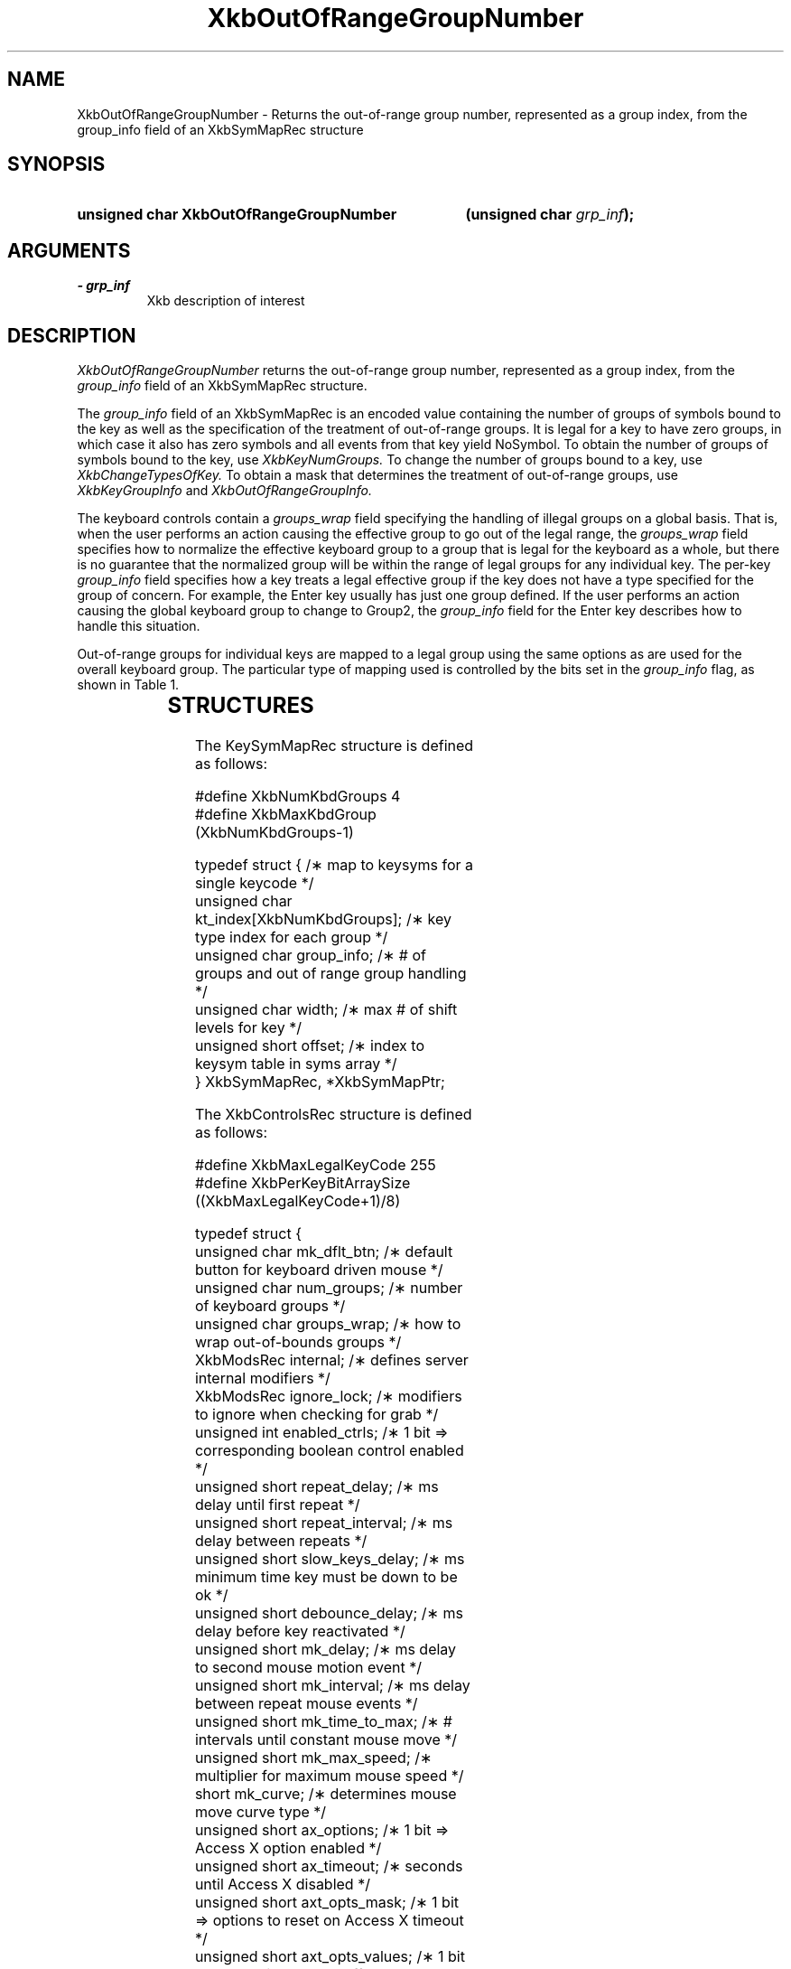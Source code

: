 '\" t
.\" Copyright (c) 1999 - Sun Microsystems, Inc.
.\" All rights reserved.
.\" 
.\" Permission is hereby granted, free of charge, to any person obtaining a
.\" copy of this software and associated documentation files (the
.\" "Software"), to deal in the Software without restriction, including
.\" without limitation the rights to use, copy, modify, merge, publish,
.\" distribute, and/or sell copies of the Software, and to permit persons
.\" to whom the Software is furnished to do so, provided that the above
.\" copyright notice(s) and this permission notice appear in all copies of
.\" the Software and that both the above copyright notice(s) and this
.\" permission notice appear in supporting documentation.
.\" 
.\" THE SOFTWARE IS PROVIDED "AS IS", WITHOUT WARRANTY OF ANY KIND, EXPRESS
.\" OR IMPLIED, INCLUDING BUT NOT LIMITED TO THE WARRANTIES OF
.\" MERCHANTABILITY, FITNESS FOR A PARTICULAR PURPOSE AND NONINFRINGEMENT
.\" OF THIRD PARTY RIGHTS. IN NO EVENT SHALL THE COPYRIGHT HOLDER OR
.\" HOLDERS INCLUDED IN THIS NOTICE BE LIABLE FOR ANY CLAIM, OR ANY SPECIAL
.\" INDIRECT OR CONSEQUENTIAL DAMAGES, OR ANY DAMAGES WHATSOEVER RESULTING
.\" FROM LOSS OF USE, DATA OR PROFITS, WHETHER IN AN ACTION OF CONTRACT,
.\" NEGLIGENCE OR OTHER TORTIOUS ACTION, ARISING OUT OF OR IN CONNECTION
.\" WITH THE USE OR PERFORMANCE OF THIS SOFTWARE.
.\" 
.\" Except as contained in this notice, the name of a copyright holder
.\" shall not be used in advertising or otherwise to promote the sale, use
.\" or other dealings in this Software without prior written authorization
.\" of the copyright holder.
.\"
.TH XkbOutOfRangeGroupNumber __libmansuffix__ __xorgversion__ "XKB FUNCTIONS"
.SH NAME
XkbOutOfRangeGroupNumber \- Returns the out-of-range group number, represented 
as a group index, from the group_info field of an XkbSymMapRec structure
.SH SYNOPSIS
.HP
.B unsigned char XkbOutOfRangeGroupNumber
.BI "(\^unsigned char " "grp_inf" "\^);"
.if n .ti +5n
.if t .ti +.5i
.SH ARGUMENTS
.TP
.I \- grp_inf
Xkb description of interest
.SH DESCRIPTION
.LP
.I XkbOutOfRangeGroupNumber 
returns the out-of-range group number, represented as a group index, from the
.I group_info 
field of an XkbSymMapRec structure.

The 
.I group_info 
field of an XkbSymMapRec is an encoded value containing the number of groups of 
symbols bound to the 
key as well as the specification of the treatment of out-of-range groups. It is 
legal for a key to 
have zero groups, in which case it also has zero symbols and all events from 
that key yield NoSymbol. 
To obtain the number of groups of symbols bound to the key, use 
.I XkbKeyNumGroups. 
To change the number of groups bound to a key, use 
.I XkbChangeTypesOfKey. 
To obtain a mask that determines the treatment of out-of-range groups, use
.I XkbKeyGroupInfo 
and 
.I XkbOutOfRangeGroupInfo.

The keyboard controls contain a 
.I groups_wrap 
field specifying the handling of illegal groups on a global basis. That is, when 
the user performs an 
action causing the effective group to go out of the legal range, the 
.I groups_wrap 
field specifies how to normalize the effective keyboard group to a group that is 
legal for the 
keyboard as a whole, but there is no guarantee that the normalized group will be 
within the range of 
legal groups for any individual key. The per-key 
.I group_info 
field specifies how a key treats a legal effective group if the key does not 
have a type specified for 
the group of concern. For example, the Enter key usually has just one group 
defined. If the user 
performs an action causing the global keyboard group to change to Group2, the 
.I group_info 
field for the Enter key describes how to handle this situation.

Out-of-range groups for individual keys are mapped to a legal group using the 
same options as are used 
for the overall keyboard group. The particular type of mapping used is 
controlled by the bits set in 
the 
.I group_info 
flag, as shown in Table 1.


.TS
c s
l l
l l.
Table 1 group_info Range Normalization
_
Bits set in group_info	Normalization method
_
XkbRedirectIntoRange	XkbRedirectIntoRange
XkbClampIntoRange	XkbClampIntoRange
none of the above	XkbWrapIntoRange
.TE
.SH STRUCTURES
.LP
The KeySymMapRec structure is defined as follows:
.nf

    #define XkbNumKbdGroups             4
    #define XkbMaxKbdGroup              (XkbNumKbdGroups-1)
    
    typedef struct {                    /\(** map to keysyms for a single keycode */
        unsigned char       kt_index[XkbNumKbdGroups];  /\(** key type index for each group */
        unsigned char       group_info; /\(** # of groups and out of range group handling */
        unsigned char       width;      /\(** max # of shift levels for key */
        unsigned short      offset;     /\(** index to keysym table in syms array */
} XkbSymMapRec, *XkbSymMapPtr;

.fi

.nf
The XkbControlsRec structure is defined as follows:

    #define XkbMaxLegalKeyCode     255
    #define XkbPerKeyBitArraySize  ((XkbMaxLegalKeyCode+1)/8)
    
    
    typedef struct {
        unsigned char   mk_dflt_btn;      /\(** default button for keyboard driven mouse */
        unsigned char   num_groups;       /\(** number of keyboard groups */
        unsigned char   groups_wrap;      /\(** how to wrap out-of-bounds groups */
        XkbModsRec      internal;         /\(** defines server internal modifiers */
        XkbModsRec      ignore_lock;      /\(** modifiers to ignore when checking for grab */
        unsigned int    enabled_ctrls;    /\(** 1 bit => corresponding boolean control enabled */
        unsigned short  repeat_delay;     /\(** ms delay until first repeat */
        unsigned short  repeat_interval;  /\(** ms delay between repeats */
        unsigned short  slow_keys_delay;  /\(** ms minimum time key must be down to be ok */
        unsigned short  debounce_delay;   /\(** ms delay before key reactivated */
        unsigned short  mk_delay;         /\(** ms delay to second mouse motion event */
        unsigned short  mk_interval;      /\(** ms delay between repeat mouse events */
        unsigned short  mk_time_to_max;   /\(** # intervals until constant mouse move */
        unsigned short  mk_max_speed;     /\(** multiplier for maximum mouse speed */
        short           mk_curve;         /\(** determines mouse move curve type */
        unsigned short  ax_options;       /\(** 1 bit => Access X option enabled */
        unsigned short  ax_timeout;       /\(** seconds until Access X disabled */
        unsigned short  axt_opts_mask;    /\(** 1 bit => options to reset on Access X timeout */
        unsigned short  axt_opts_values;  /\(** 1 bit => turn option on, 0=> off */
        unsigned int    axt_ctrls_mask;   /\(** which bits in enabled_ctrls to modify */
        unsigned int    axt_ctrls_values; /\(** values for new bits in enabled_ctrls */
        unsigned char   per_key_repeat[XkbPerKeyBitArraySize];  /\(** per key auto repeat */
     } XkbControlsRec, *XkbControlsPtr;
.fi

.nf
The XkbControlsRec structure is defined as follows:

    #define XkbMaxLegalKeyCode     255
    #define XkbPerKeyBitArraySize  ((XkbMaxLegalKeyCode+1)/8)
    
    
    typedef struct {
        unsigned char   mk_dflt_btn;      /\(** default button for keyboard driven mouse */
        unsigned char   num_groups;       /\(** number of keyboard groups */
        unsigned char   groups_wrap;      /\(** how to wrap out-of-bounds groups */
        XkbModsRec      internal;         /\(** defines server internal modifiers */
        XkbModsRec      ignore_lock;      /\(** modifiers to ignore when checking for grab */
        unsigned int    enabled_ctrls;    /\(** 1 bit => corresponding boolean control enabled */
        unsigned short  repeat_delay;     /\(** ms delay until first repeat */
        unsigned short  repeat_interval;  /\(** ms delay between repeats */
        unsigned short  slow_keys_delay;  /\(** ms minimum time key must be down to be ok */
        unsigned short  debounce_delay;   /\(** ms delay before key reactivated */
        unsigned short  mk_delay;         /\(** ms delay to second mouse motion event */
        unsigned short  mk_interval;      /\(** ms delay between repeat mouse events */
        unsigned short  mk_time_to_max;   /\(** # intervals until constant mouse move */
        unsigned short  mk_max_speed;     /\(** multiplier for maximum mouse speed */
        short           mk_curve;         /\(** determines mouse move curve type */
        unsigned short  ax_options;       /\(** 1 bit => Access X option enabled */
        unsigned short  ax_timeout;       /\(** seconds until Access X disabled */
        unsigned short  axt_opts_mask;    /\(** 1 bit => options to reset on Access X timeout */
        unsigned short  axt_opts_values;  /\(** 1 bit => turn option on, 0=> off */
        unsigned int    axt_ctrls_mask;   /\(** which bits in enabled_ctrls to modify */
        unsigned int    axt_ctrls_values; /\(** values for new bits in enabled_ctrls */
        unsigned char   per_key_repeat[XkbPerKeyBitArraySize];  /\(** per key auto repeat */
     } XkbControlsRec, *XkbControlsPtr;
.fi
.SH "SEE ALSO"
.BR XkbChangeTypesOfKey (__libmansuffix__),
.BR XkbKeyGroupInfo (__libmansuffix__),
.BR XkbOutOfRangeGroupInfo (__libmansuffix__)
